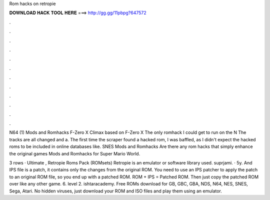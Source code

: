 Rom hacks on retropie



𝐃𝐎𝐖𝐍𝐋𝐎𝐀𝐃 𝐇𝐀𝐂𝐊 𝐓𝐎𝐎𝐋 𝐇𝐄𝐑𝐄 ===> http://gg.gg/11pbpg?647572



.



.



.



.



.



.



.



.



.



.



.



.

N64 (1) Mods and Romhacks F-Zero X Climax based on F-Zero X The only romhack I could get to run on the N The tracks are all changed and a. The first time the scraper found a hacked rom, I was baffled, as I didn't expect the hacked roms to be included in online databases like. SNES Mods and Romhacks Are there any rom hacks that simply enhance the original games Mods and Romhacks for Super Mario World.

3 rows · Ultimate , Retropie Roms Pack (ROMsets) Retropie is an emulator or software library used. suprjami. · 5y. And IPS file is a patch, it contains only the changes from the original ROM. You need to use an IPS patcher to apply the patch to an original ROM file, so you end up with a patched ROM. ROM + IPS = Patched ROM. Then just copy the patched ROM over like any other game. 6. level 2. ishtaracademy. Free ROMs download for GB, GBC, GBA, NDS, N64, NES, SNES, Sega, Atari. No hidden viruses, just download your ROM and ISO files and play them using an emulator.
